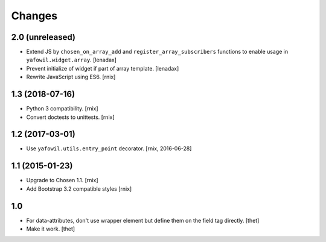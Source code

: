 Changes
=======

2.0 (unreleased)
----------------

- Extend JS by ``chosen_on_array_add`` and ``register_array_subscribers``
  functions to enable usage in ``yafowil.widget.array``.
  [lenadax]

- Prevent initialize of widget if part of array template.
  [lenadax]

- Rewrite JavaScript using ES6.
  [rnix]


1.3 (2018-07-16)
----------------

- Python 3 compatibility.
  [rnix]

- Convert doctests to unittests.
  [rnix]


1.2 (2017-03-01)
----------------

- Use ``yafowil.utils.entry_point`` decorator.
  [rnix, 2016-06-28]


1.1 (2015-01-23)
----------------

- Upgrade to Chosen 1.1.
  [rnix]

- Add Bootstrap 3.2 compatible styles
  [rnix]


1.0
---

- For data-attributes, don't use wrapper element but define them on the field
  tag directly.
  [thet]

- Make it work.
  [thet]
